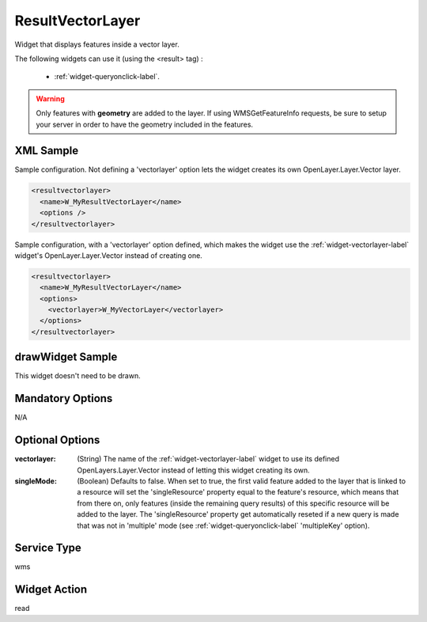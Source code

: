 .. _widget-resultvectorlayer-label:

========================
 ResultVectorLayer
========================

Widget that displays features inside a vector layer.

The following widgets can use it (using the <result> tag) :

  * :ref:`widget-queryonclick-label`.


.. warning:: Only features with **geometry** are added to the layer.  If using
             WMSGetFeatureInfo requests, be sure to setup your server in order
             to have the geometry included in the features.

XML Sample
------------
Sample configuration. Not defining a 'vectorlayer' option lets the widget
creates its own OpenLayer.Layer.Vector layer.

.. code-block:: xml

   <resultvectorlayer>
     <name>W_MyResultVectorLayer</name>
     <options />
   </resultvectorlayer>


Sample configuration, with a 'vectorlayer' option defined, which makes the
widget use the :ref:`widget-vectorlayer-label` widget's OpenLayer.Layer.Vector
instead of creating one.

.. code-block:: xml

   <resultvectorlayer>
     <name>W_MyResultVectorLayer</name>
     <options>
       <vectorlayer>W_MyVectorLayer</vectorlayer>
     </options>
   </resultvectorlayer>


drawWidget Sample
-------------------
This widget doesn't need to be drawn.


Mandatory Options
-------------------
N/A


Optional Options
------------------
:vectorlayer: (String) The name of the :ref:`widget-vectorlayer-label` widget
              to use its defined OpenLayers.Layer.Vector instead of letting
              this widget creating its own.
:singleMode: (Boolean) Defaults to false.  When set to true, the first valid
             feature added to the layer that is linked to a resource will set
             the 'singleResource' property equal to the feature's resource,
             which means that from there on, only features (inside the remaining
             query results) of this specific resource will be added to the
             layer.  The 'singleResource' property get automatically reseted
             if a new query is made that was not in 'multiple' mode
             (see :ref:`widget-queryonclick-label` 'multipleKey' option).


Service Type
--------------
wms


Widget Action
--------------
read
